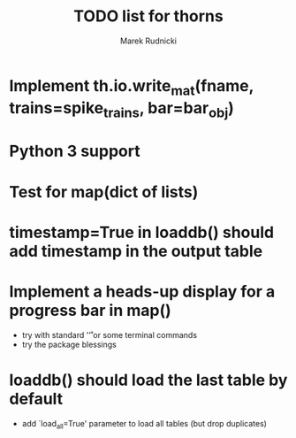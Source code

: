 #+TITLE: TODO list for thorns
#+AUTHOR: Marek Rudnicki
#+CATEGORY: thorns

* Implement th.io.write_mat(fname, trains=spike_trains, bar=bar_obj)

* Python 3 support

* Test for map(dict of lists)


* timestamp=True in loaddb() should add timestamp in the output table

* Implement a heads-up display for a progress bar in map()

  - try with standard '\r' or some terminal commands
  - try the package blessings


* loaddb() should load the last table by default

  - add `load_all=True' parameter to load all tables (but drop
    duplicates)

